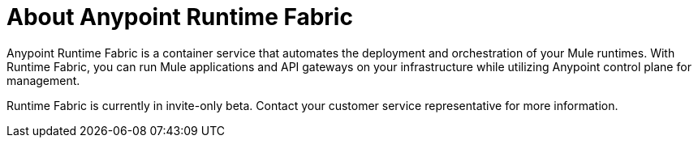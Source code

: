 = About Anypoint Runtime Fabric

Anypoint Runtime Fabric is a container service that automates the deployment and orchestration of your Mule runtimes. With Runtime Fabric, you can run Mule applications and API gateways on your infrastructure while utilizing Anypoint control plane for management.

Runtime Fabric is currently in invite-only beta. Contact your customer service representative for more information.